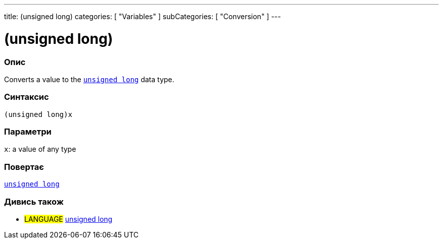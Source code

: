 ---
title: (unsigned long)
categories: [ "Variables" ]
subCategories: [ "Conversion" ]
---





= (unsigned long)


// OVERVIEW SECTION STARTS
[#overview]
--

[float]
=== Опис
Converts a value to the `link:../../data-types/unsignedlong[unsigned long]` data type.
[%hardbreaks]


[float]
=== Синтаксис
`(unsigned long)x`


[float]
=== Параметри
`x`: a value of any type

[float]
=== Повертає
link:../../data-types/unsignedlong[`unsigned long`]

--
// OVERVIEW SECTION ENDS




// SEE ALSO SECTION STARTS
[#see_also]
--

[float]
=== Дивись також

[role="language"]
* #LANGUAGE# link:../../data-types/unsignedlong[unsigned long]


--
// SEE ALSO SECTION ENDS
